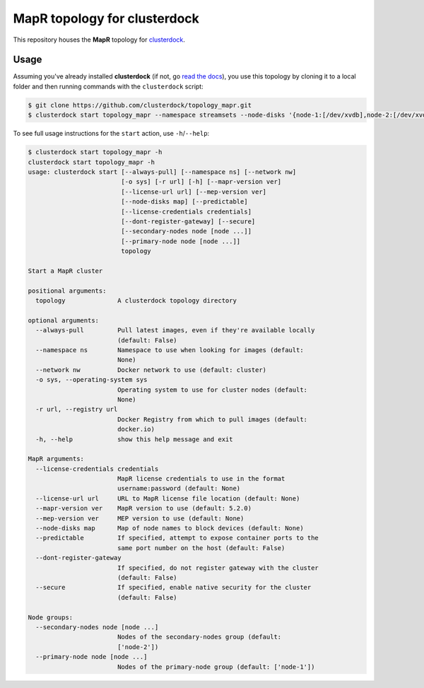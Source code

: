 =============================
MapR topology for clusterdock
=============================

This repository houses the **MapR** topology for `clusterdock`_.

.. _clusterdock: https://github.com/clusterdock/clusterdock

Usage
=====

Assuming you've already installed **clusterdock** (if not, go `read the docs`_),
you use this topology by cloning it to a local folder and then running commands
with the ``clusterdock`` script:

.. _read the docs: http://clusterdock.readthedocs.io/en/latest/

.. code-block:: console

    $ git clone https://github.com/clusterdock/topology_mapr.git
    $ clusterdock start topology_mapr --namespace streamsets --node-disks '{node-1:[/dev/xvdb],node-2:[/dev/xvdc]}' --predictable --mapr-version 5.2.2 --mep-version 3.0.1

To see full usage instructions for the ``start`` action, use ``-h``/``--help``:                                                 

.. code-block:: console

    $ clusterdock start topology_mapr -h
    clusterdock start topology_mapr -h
    usage: clusterdock start [--always-pull] [--namespace ns] [--network nw]
                             [-o sys] [-r url] [-h] [--mapr-version ver]
                             [--license-url url] [--mep-version ver]
                             [--node-disks map] [--predictable]
                             [--license-credentials credentials]
                             [--dont-register-gateway] [--secure]
                             [--secondary-nodes node [node ...]]
                             [--primary-node node [node ...]]
                             topology

    Start a MapR cluster
    
    positional arguments:
      topology              A clusterdock topology directory
    
    optional arguments:
      --always-pull         Pull latest images, even if they're available locally
                            (default: False)
      --namespace ns        Namespace to use when looking for images (default:
                            None)
      --network nw          Docker network to use (default: cluster)
      -o sys, --operating-system sys
                            Operating system to use for cluster nodes (default:
                            None)
      -r url, --registry url
                            Docker Registry from which to pull images (default:
                            docker.io)
      -h, --help            show this help message and exit
    
    MapR arguments:
      --license-credentials credentials
                            MapR license credentials to use in the format
                            username:password (default: None)
      --license-url url     URL to MapR license file location (default: None)
      --mapr-version ver    MapR version to use (default: 5.2.0)
      --mep-version ver     MEP version to use (default: None)
      --node-disks map      Map of node names to block devices (default: None)
      --predictable         If specified, attempt to expose container ports to the
                            same port number on the host (default: False)
      --dont-register-gateway
                            If specified, do not register gateway with the cluster
                            (default: False)
      --secure              If specified, enable native security for the cluster
                            (default: False)
    
    Node groups:
      --secondary-nodes node [node ...]
                            Nodes of the secondary-nodes group (default:
                            ['node-2'])
      --primary-node node [node ...]
                            Nodes of the primary-node group (default: ['node-1'])
